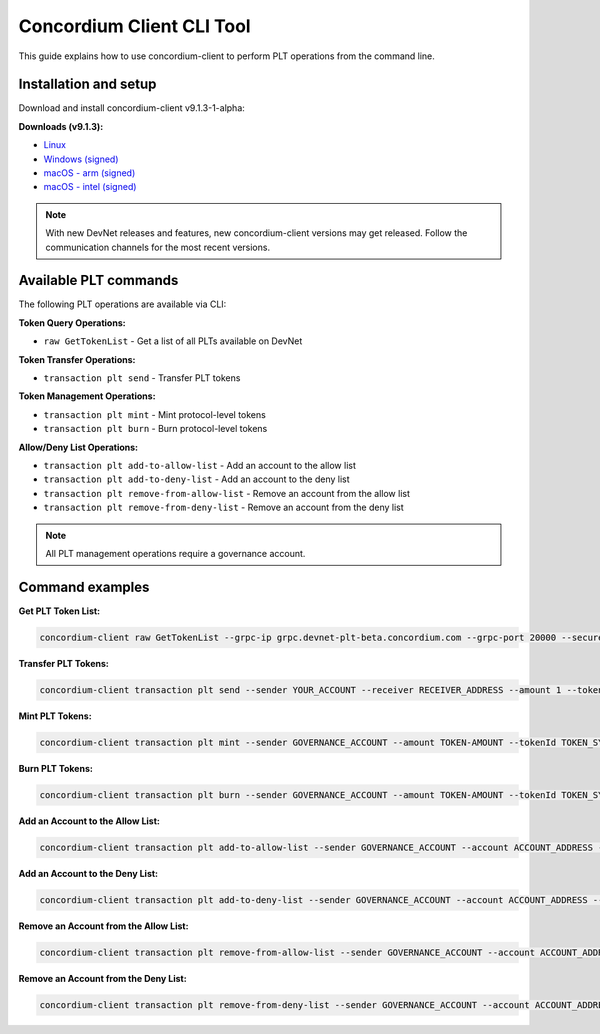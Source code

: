 .. _plt-concordium-client:

Concordium Client CLI Tool
==========================

This guide explains how to use concordium-client to perform PLT operations from the command line.

Installation and setup
----------------------

Download and install concordium-client v9.1.3-1-alpha:

**Downloads (v9.1.3):**

- `Linux <https://distribution.concordium.software/devnet/linux/concordium-client-9.1.3-1-alpha>`_
- `Windows (signed) <https://distribution.concordium.software/devnet/windows/signed/concordium-client_9.1.3-1-alpha.zip>`_
- `macOS - arm (signed) <https://distribution.concordium.software/devnet/macos/signed/concordium-client-arm-9.1.3-1-alpha.pkg>`_
- `macOS - intel (signed) <https://distribution.concordium.software/devnet/macos/signed/concordium-client-intel-9.1.3-1-alpha.pkg>`_

.. note::
   With new DevNet releases and features, new concordium-client versions may get released. Follow the communication channels for the most recent versions.


Available PLT commands
----------------------

The following PLT operations are available via CLI:

**Token Query Operations:**

- ``raw GetTokenList`` - Get a list of all PLTs available on DevNet

**Token Transfer Operations:**

- ``transaction plt send`` - Transfer PLT tokens

**Token Management Operations:**

- ``transaction plt mint`` - Mint protocol-level tokens
- ``transaction plt burn`` - Burn protocol-level tokens

**Allow/Deny List Operations:**

- ``transaction plt add-to-allow-list`` - Add an account to the allow list
- ``transaction plt add-to-deny-list`` - Add an account to the deny list
- ``transaction plt remove-from-allow-list`` - Remove an account from the allow list
- ``transaction plt remove-from-deny-list`` - Remove an account from the deny list

.. note::
   All PLT management operations require a governance account.

Command examples
----------------

.. _concordium-client-get-token-list:

**Get PLT Token List:**

.. code-block:: bash

  concordium-client raw GetTokenList --grpc-ip grpc.devnet-plt-beta.concordium.com --grpc-port 20000 --secure


.. _concordium-client-transfer-tokens:

**Transfer PLT Tokens:**

.. code-block:: bash

   concordium-client transaction plt send --sender YOUR_ACCOUNT --receiver RECEIVER_ADDRESS --amount 1 --tokenId TOKEN_SYMBOL --memo "test" --grpc-ip grpc.devnet-plt-beta.concordium.com --grpc-port 20000 --secure


**Mint PLT Tokens:**

.. code-block:: bash

   concordium-client transaction plt mint --sender GOVERNANCE_ACCOUNT --amount TOKEN-AMOUNT --tokenId TOKEN_SYMBOL --grpc-ip grpc.devnet-plt-beta.concordium.com --grpc-port 20000 --secure

**Burn PLT Tokens:**

.. code-block:: bash

   concordium-client transaction plt burn --sender GOVERNANCE_ACCOUNT --amount TOKEN-AMOUNT --tokenId TOKEN_SYMBOL --grpc-ip grpc.devnet-plt-beta.concordium.com --grpc-port 20000 --secure

**Add an Account to the Allow List:**

.. code-block:: bash

   concordium-client transaction plt add-to-allow-list --sender GOVERNANCE_ACCOUNT --account ACCOUNT_ADDRESS --tokenId TOKEN_SYMBOL --grpc-ip grpc.devnet-plt-beta.concordium.com --grpc-port 20000 --secure

**Add an Account to the Deny List:**

.. code-block:: bash

   concordium-client transaction plt add-to-deny-list --sender GOVERNANCE_ACCOUNT --account ACCOUNT_ADDRESS --tokenId TOKEN_SYMBOL --grpc-ip grpc.devnet-plt-beta.concordium.com --grpc-port 20000 --secure

**Remove an Account from the Allow List:**

.. code-block:: bash

   concordium-client transaction plt remove-from-allow-list --sender GOVERNANCE_ACCOUNT --account ACCOUNT_ADDRESS --tokenId TOKEN_SYMBOL --grpc-ip grpc.devnet-plt-beta.concordium.com --grpc-port 20000 --secure

**Remove an Account from the Deny List:**

.. code-block:: bash

   concordium-client transaction plt remove-from-deny-list --sender GOVERNANCE_ACCOUNT --account ACCOUNT_ADDRESS --tokenId TOKEN_SYMBOL --grpc-ip grpc.devnet-plt-beta.concordium.com --grpc-port 20000 --secure



